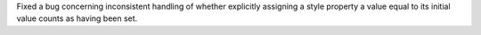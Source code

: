 Fixed a bug concerning inconsistent handling of whether explicitly assigning a style property a value equal to its initial value counts as having been set.
